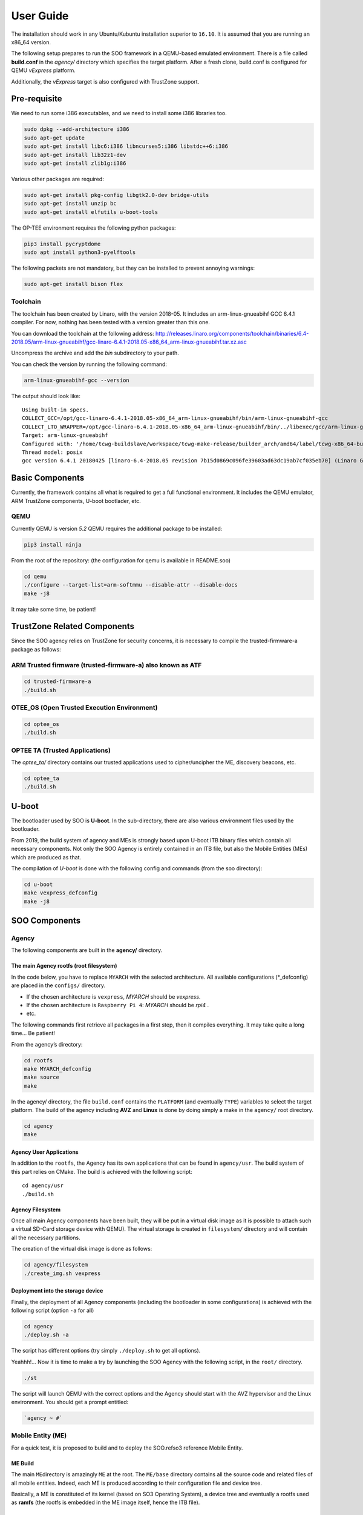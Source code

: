 .. _user_guide:

 
User Guide
==========
   
The installation should work in any Ubuntu/Kubuntu installation superior
to ``16.10``. It is assumed that you are running an x86_64 version.

The following setup prepares to run the SOO framework in a QEMU-based
emulated environment. There is a file called **build.conf** in the
*agency/* directory which specifies the target platform. After a fresh
clone, build.conf is configured for QEMU *vExpress* platform.

Additionally, the *vExpress* target is also configured with TrustZone
support.

Pre-requisite
-------------

We need to run some i386 executables, and we need to install some i386
libraries too.

.. code:: bash

   sudo dpkg --add-architecture i386
   sudo apt-get update
   sudo apt-get install libc6:i386 libncurses5:i386 libstdc++6:i386
   sudo apt-get install lib32z1-dev
   sudo apt-get install zlib1g:i386

Various other packages are required:

.. code:: bash

   sudo apt-get install pkg-config libgtk2.0-dev bridge-utils
   sudo apt-get install unzip bc
   sudo apt-get install elfutils u-boot-tools
   
The OP-TEE environment requires the following python packages:

.. code:: bash

   pip3 install pycryptdome
   sudo apt install python3-pyelftools

The following packets are not mandatory, but they can be installed to
prevent annoying warnings:

.. code:: bash

   sudo apt-get install bison flex

Toolchain
~~~~~~~~~

The toolchain has been created by Linaro, with the version 2018-05. It
includes an arm-linux-gnueabihf GCC 6.4.1 compiler. For now, nothing has
been tested with a version greater than this one.

You can download the toolchain at the following address:
http://releases.linaro.org/components/toolchain/binaries/6.4-2018.05/arm-linux-gnueabihf/gcc-linaro-6.4.1-2018.05-x86_64_arm-linux-gnueabihf.tar.xz.asc

Uncompress the archive and add the *bin* subdirectory to your path.

You can check the version by running the following command:

.. code:: bash

   arm-linux-gnueabihf-gcc --version

The output should look like:

::

   Using built-in specs.
   COLLECT_GCC=/opt/gcc-linaro-6.4.1-2018.05-x86_64_arm-linux-gnueabihf/bin/arm-linux-gnueabihf-gcc
   COLLECT_LTO_WRAPPER=/opt/gcc-linaro-6.4.1-2018.05-x86_64_arm-linux-gnueabihf/bin/../libexec/gcc/arm-linux-gnueabihf/6.4.1/lto-wrapper
   Target: arm-linux-gnueabihf
   Configured with: '/home/tcwg-buildslave/workspace/tcwg-make-release/builder_arch/amd64/label/tcwg-x86_64-build/target/arm-linux-gnueabihf/snapshots/gcc.git~linaro-6.4-2018.05/configure' SHELL=/bin/bash --with-mpc=/home/tcwg-buildslave/workspace/tcwg-make-release/builder_arch/amd64/label/tcwg-x86_64-build/target/arm-linux-gnueabihf/_build/builds/destdir/x86_64-unknown-linux-gnu --with-mpfr=/home/tcwg-buildslave/workspace/tcwg-make-release/builder_arch/amd64/label/tcwg-x86_64-build/target/arm-linux-gnueabihf/_build/builds/destdir/x86_64-unknown-linux-gnu --with-gmp=/home/tcwg-buildslave/workspace/tcwg-make-release/builder_arch/amd64/label/tcwg-x86_64-build/target/arm-linux-gnueabihf/_build/builds/destdir/x86_64-unknown-linux-gnu --with-gnu-as --with-gnu-ld --disable-libmudflap --enable-lto --enable-shared --without-included-gettext --enable-nls --with-system-zlib --disable-sjlj-exceptions --enable-gnu-unique-object --enable-linker-build-id --disable-libstdcxx-pch --enable-c99 --enable-clocale=gnu --enable-libstdcxx-debug --enable-long-long --with-cloog=no --with-ppl=no --with-isl=no --disable-multilib --with-float=hard --with-fpu=vfpv3-d16 --with-mode=thumb --with-tune=cortex-a9 --with-arch=armv7-a --enable-threads=posix --enable-multiarch --enable-libstdcxx-time=yes --enable-gnu-indirect-function --with-build-sysroot=/home/tcwg-buildslave/workspace/tcwg-make-release/builder_arch/amd64/label/tcwg-x86_64-build/target/arm-linux-gnueabihf/_build/sysroots/arm-linux-gnueabihf --with-sysroot=/home/tcwg-buildslave/workspace/tcwg-make-release/builder_arch/amd64/label/tcwg-x86_64-build/target/arm-linux-gnueabihf/_build/builds/destdir/x86_64-unknown-linux-gnu/arm-linux-gnueabihf/libc --enable-checking=release --disable-bootstrap --enable-languages=c,c++,fortran,lto --build=x86_64-unknown-linux-gnu --host=x86_64-unknown-linux-gnu --target=arm-linux-gnueabihf --prefix=/home/tcwg-buildslave/workspace/tcwg-make-release/builder_arch/amd64/label/tcwg-x86_64-build/target/arm-linux-gnueabihf/_build/builds/destdir/x86_64-unknown-linux-gnu
   Thread model: posix
   gcc version 6.4.1 20180425 [linaro-6.4-2018.05 revision 7b15d0869c096fe39603ad63dc19ab7cf035eb70] (Linaro GCC 6.4-2018.05)

Basic Components
----------------

Currently, the framework contains all what is required to get a full
functional environment. It includes the QEMU emulator, ARM TrustZone
components, U-boot bootlader, etc.

QEMU
~~~~

Currently QEMU is version *5.2* QEMU requires the additional package to
be installed:

.. code:: bash

   pip3 install ninja

From the root of the repository: (the configuration for qemu is
available in README.soo)

.. code:: bash

   cd qemu
   ./configure --target-list=arm-softmmu --disable-attr --disable-docs
   make -j8

It may take some time, be patient!

TrustZone Related Components
----------------------------

Since the SOO agency relies on TrustZone for security concerns, it is
necessary to compile the trusted-firmware-a package as follows:

ARM Trusted firmware (trusted-firmware-a) also known as ATF
~~~~~~~~~~~~~~~~~~~~~~~~~~~~~~~~~~~~~~~~~~~~~~~~~~~~~~~~~~~

.. code:: bash

   cd trusted-firmware-a
   ./build.sh

OTEE_OS (Open Trusted Execution Environment)
~~~~~~~~~~~~~~~~~~~~~~~~~~~~~~~~~~~~~~~~~~~~

.. code:: bash

   cd optee_os
   ./build.sh

OPTEE TA (Trusted Applications)
~~~~~~~~~~~~~~~~~~~~~~~~~~~~~~~

The *optee_ta/* directory contains our trusted applications used to
cipher/uncipher the ME, discovery beacons, etc.

.. code:: bash

   cd optee_ta
   ./build.sh

U-boot
------

The bootloader used by SOO is **U-boot**. In the sub-directory, there
are also various environment files used by the bootloader.

From 2019, the build system of agency and MEs is strongly based upon
U-boot ITB binary files which contain all necessary components. Not only
the SOO Agency is entirely contained in an ITB file, but also the Mobile
Entities (MEs) which are produced as that.

The compilation of *U-boot* is done with the following config and
commands (from the soo directory):

.. code:: bash

   cd u-boot
   make vexpress_defconfig
   make -j8


SOO Components
--------------

Agency
~~~~~~

The following components are built in the **agency/** directory.

The main Agency rootfs (root filesystem)
^^^^^^^^^^^^^^^^^^^^^^^^^^^^^^^^^^^^^^^^

In the code below, you have to replace ``MYARCH`` with the selected architecture. 
All available configurations (\*_defconfig) are placed in
the ``configs/`` directory.

-  If the chosen architecture is ``vexpress``, *MYARCH* should be *vexpress*.
-  If the chosen architecture is ``Raspberry Pi 4``: *MYARCH* should be *rpi4* .
-  etc.

The following commands first retrieve all packages in a first step, then it compiles everything. 
It may take quite a long time… Be patient!

From the agency’s directory:

.. code:: bash

   cd rootfs
   make MYARCH_defconfig
   make source
   make

In the agency/ directory, the file ``build.conf`` contains the ``PLATFORM`` (and eventually ``TYPE``) variables 
to select the target platform. The build of the agency including **AVZ** and **Linux** is
done by doing simply a make in the ``agency/`` root directory.

.. code:: bash

   cd agency
   make

Agency User Applications
^^^^^^^^^^^^^^^^^^^^^^^^

In addition to the ``rootfs``, the Agency has its own applications that
can be found in ``agency/usr``. The build system of this part relies on
CMake. The build is achieved with the following script:

::

   cd agency/usr
   ./build.sh

Agency Filesystem
^^^^^^^^^^^^^^^^^

Once all main Agency components have been built, they will be put in a
virtual disk image as it is possible to attach such a virtual SD-Card
storage device with QEMU). The virtual storage is created in
``filesystem/`` directory and will contain all the necessary partitions.

The creation of the virtual disk image is done as follows:

.. code:: bash

   cd agency/filesystem
   ./create_img.sh vexpress

Deployment into the storage device
^^^^^^^^^^^^^^^^^^^^^^^^^^^^^^^^^^

Finally, the deployment of all Agency components (including the
bootloader in some configurations) is achieved with the following script
(option ``-a`` for all)

.. code:: bash

   cd agency
   ./deploy.sh -a

The script has different options (try simply ``./deploy.sh`` to get all
options).

Yeahhh!… Now it is time to make a try by launching the SOO Agency with
the following script, in the ``root/`` directory.

.. code:: bash

   ./st

The script will launch QEMU with the correct options and the Agency
should start with the AVZ hypervisor and the Linux environment. You
should get a prompt entitled:

.. code:: bash

   `agency ~ #`

Mobile Entity (ME)
~~~~~~~~~~~~~~~~~~

For a quick test, it is proposed to build and to deploy the SOO.refso3
reference Mobile Entity.

ME Build
^^^^^^^^

The main ``ME``\ directory is amazingly ``ME`` at the root. The
``ME/base`` directory contains all the source code and related files of
all mobile entities. Indeed, each ME is produced according to their
configuration file and device tree.

Basically, a ME is constituted of its kernel (based on SO3 Operating
System), a device tree and eventually a rootfs used as **ramfs** (the
rootfs is embedded in the ME image itself, hence the ITB file).

ME Kernel Build
^^^^^^^^^^^^^^^

The SO3 kernel of the SOO.refso3 ME is built with the following
commands:

.. code:: bash

   cd ME/base/so3
   make refso3_ramfs_defconfig
   make

As you can see, the build system is still based on Linux KBuild.

ME User Space Build
^^^^^^^^^^^^^^^^^^^

In this case, the ``refso3_ramfs_defconfig`` configuration means we have
a rootfs with the ME. Therefore, we can compile the ``usr/`` component
which contains basic applications (note that most applications are
issued from the SO3 gitlab repository).

.. code:: bash

   cd ME/base/usr
   make

ME Filesystem Generation and Deployment
^^^^^^^^^^^^^^^^^^^^^^^^^^^^^^^^^^^^^^^

As for the Agency, the ME needs a virtual storage based on FAT-32 to
store the rootfs components. Note that ``so3virt`` below refers to the
type of (target) platform of the SO3 environment (which in our case is a
generic virtual platform).

This is done as such:

.. code:: bash

   cd ME/base/rootfs
   ./create_ramfs so3virt

And of course, the deployment of *usr* contents into this storage device
(only one partition). Again, ``so3virt`` refers to the platform type
used in SO3 in this context.

.. code:: bash

   cd ME/base/usr
   ./deploy.sh so3virt

Final Deployment
^^^^^^^^^^^^^^^^

The ME ITB is produced with the following deployment script:

.. code:: bash

   cd ME/base
   ./deploy.sh SOO.refso3 refso3_ramfs

The script indicates that the resulting ``itb`` file is copied in
``SOO.refso3`` (in ``ME/``) directory.

Now, the related ``itb`` file has to be deployed in the third partition
of the (virtual) SD-card found in the Agency.

.. code:: bash

   cd agency
   ./deploy.sh -m SOO.refso3

ME Injection from the Agency
^^^^^^^^^^^^^^^^^^^^^^^^^^^^

It’s time to test the new ME in the running environment. To do that,
simply start the framework. The agency process which is started
automatically will inspect the contents of ``/mnt/ME`` directory and
load all available ``itb`` files.
